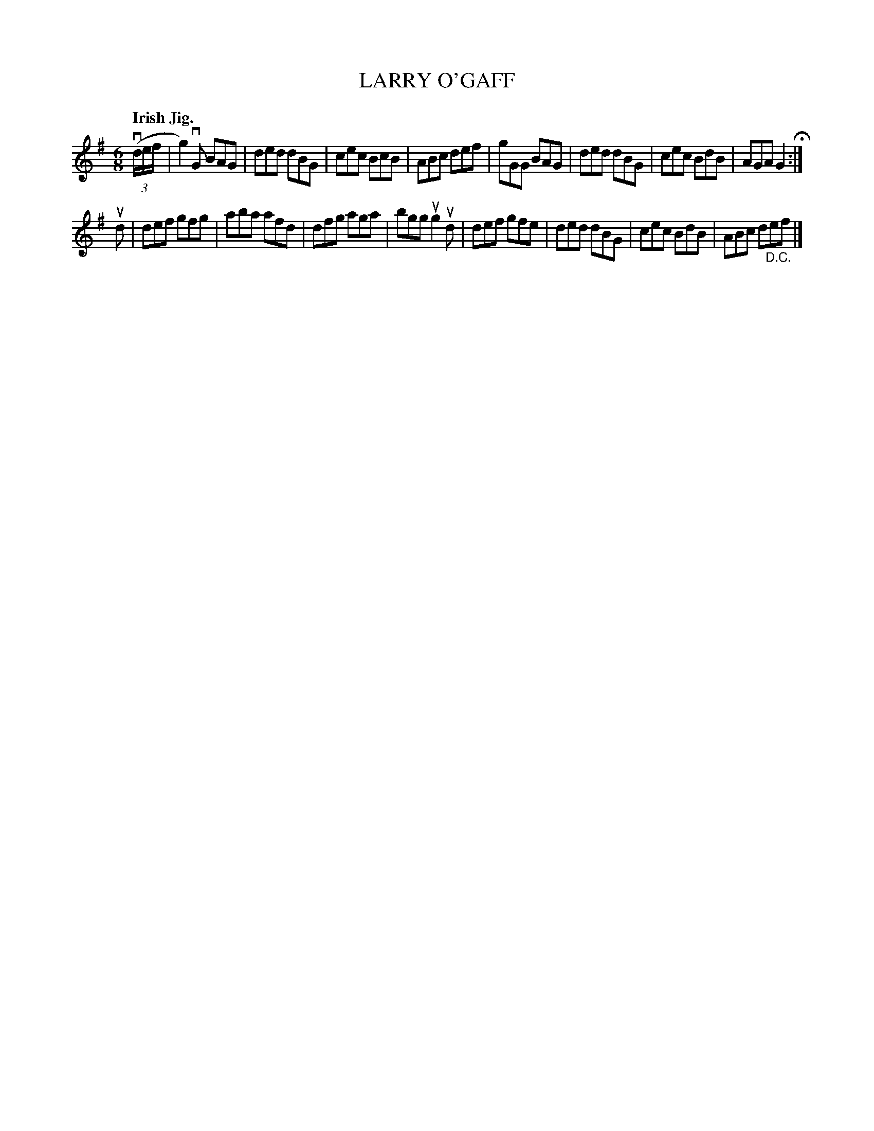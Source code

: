 X: 136010
T: LARRY O'GAFF
Q: "Irish Jig."
R: Jig.
%R: jig
B: James Kerr "Merry Melodies" v.1 p.36 s.0 #10
Z: 2016 John Chambers <jc:trillian.mit.edu>
M: 6/8
L: 1/8
K: G
v((3d/e/f/ |\
g2)vG BAG | ded dBG | cec BcB | ABc def |\
gGG BAG | ded dBG | cec BdB | AGA G2 H:|
ud |\
def gfg | aba afd | dfg aga | bgg ug2 ud |\
def gfe | ded dBG | cec BdB | ABc d"_D.C."ef |]
